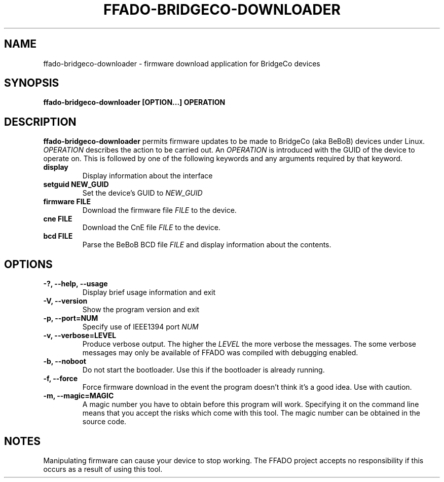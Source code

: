 .TH FFADO-BRIDGECO-DOWNLOADER 1 27-Mar-2012 "ffado-bridgeco-downloader"
.SH NAME
ffado-bridgeco-downloader \- firmware download application for BridgeCo 
devices
.SH SYNOPSIS
.BI "ffado-bridgeco-downloader [OPTION...] OPERATION
.sp
.SH DESCRIPTION
.B ffado-bridgeco-downloader
permits firmware updates to be made to BridgeCo (aka BeBoB) devices under 
Linux.
.I OPERATION
describes the action to be carried out.  An
.I OPERATION
is introduced with the GUID of the device to operate on.  This is followed
by one of the following keywords and any arguments required by that keyword.
.TP
.B display
Display information about the interface
.TP
.B setguid NEW_GUID
Set the device's GUID to
.I NEW_GUID
.TP
.B firmware FILE
Download the firmware file
.I FILE
to the device.
.TP
.B cne FILE
Download the CnE file
.I FILE
to the device.
.TP
.B bcd FILE
Parse the BeBoB BCD file
.I FILE
and display information about the contents.
.sp
.SH OPTIONS
.TP
.B "\-?, \-\-help, \-\-usage"
Display brief usage information and exit
.TP
.B "\-V, \-\-version"
Show the program version and exit
.TP  
.B "\-p, \-\-port=NUM"
Specify use of IEEE1394 port
.I NUM
.TP   
.B "\-v, \-\-verbose=LEVEL"
Produce verbose output.  The higher the
.I LEVEL
the more verbose the messages.  The some verbose messages may only be
available of FFADO was compiled with debugging enabled.
.TP
.B "\-b, \-\-noboot"
Do not start the bootloader.  Use this if the bootloader is already running.
.TP
.B "\-f, \-\-force"
Force firmware download in the event the program doesn't think it's a good 
idea.  Use with caution.
.TP
.B "\-m, \-\-magic=MAGIC"
A magic number you have to obtain before this program will work.  Specifying
it on the command line means that you accept the risks which come with this
tool.  The magic number can be obtained in the source code.
.sp
.SH NOTES
Manipulating firmware can cause your device to stop working.  The FFADO
project accepts no responsibility if this occurs as a result of using this
tool.
